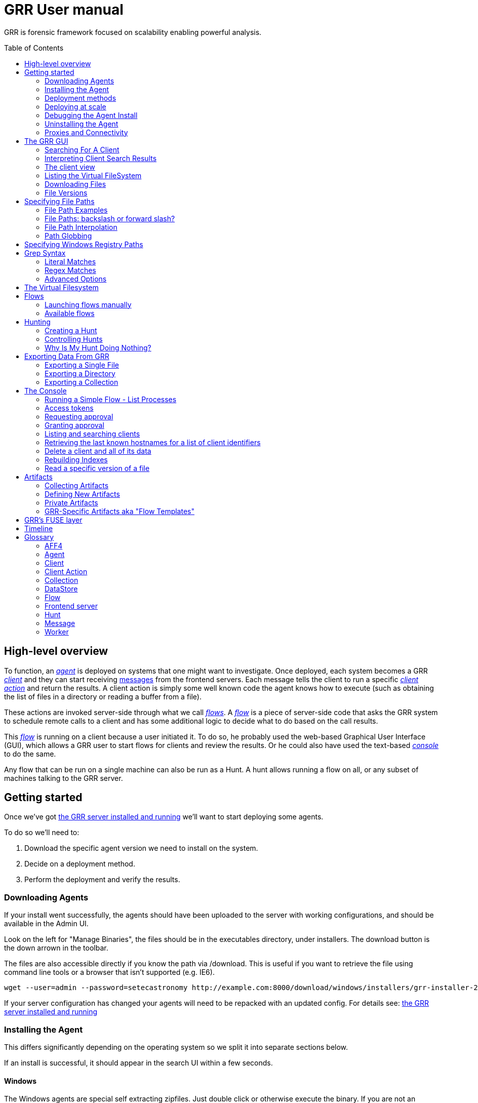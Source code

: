GRR User manual
===============
:toc:
:toc-placement: preamble
:icons:

GRR is forensic framework focused on scalability enabling powerful analysis.


High-level overview
-------------------

To function, an <<agent,_agent_>> is deployed on systems that one might want to
investigate. Once deployed, each system becomes a GRR <<client,_client_>> and
they can start receiving <<_message_,messages>> from the frontend servers. Each
message tells the client to run a specific <<client-action,_client action_>> and
return the results. A client action is simply some well known code the agent
knows how to execute (such as obtaining the list of files in a directory or
reading a buffer from a file).

These actions are invoked server-side through what we call <<flow,_flows_>>. A
<<flow,_flow_>> is a piece of server-side code that asks the GRR system to
schedule remote calls to a client and has some additional logic to decide what
to do based on the call results.

This <<flow,_flow_>> is running on a client because a user initiated it. To do
so, he probably used the web-based Graphical User Interface (GUI), which allows
a GRR user to start flows for clients and review the results. Or he could also
have used the text-based <<the-console,_console_>> to do the same.

Any flow that can be run on a single machine can also be run as a Hunt. A hunt
allows running a flow on all, or any subset of machines talking to the GRR
server.


Getting started
---------------

Once we've got link:admin.adoc[the GRR server installed and running] we'll want
to start deploying some agents.

To do so we'll need to:

1. Download the specific agent version we need to install on the system.

2. Decide on a deployment method.

3. Perform the deployment and verify the results.

Downloading Agents
~~~~~~~~~~~~~~~~~~
If your install went successfully, the agents should have been uploaded to the
server with working configurations, and should be available in the Admin UI.

Look on the left for "Manage Binaries", the files should be in the executables
directory, under installers. The download button is the down arrown in the
toolbar.

The files are also accessible directly if you know the path via /download. This
is useful if you want to retrieve the file using command line tools or a browser
that isn't supported (e.g. IE6).
-----------------------------------------------------------------
wget --user=admin --password=setecastronomy http://example.com:8000/download/windows/installers/grr-installer-2209.exe
-----------------------------------------------------------------


If your server configuration has changed your agents will need to be repacked
with an updated config. For details see:
link:admin.adoc#repacking-the-client-with-a-new-configuration[the GRR server
installed and running]

Installing the Agent
~~~~~~~~~~~~~~~~~~~~
This differs significantly depending on the operating system so we split it into
separate sections below.

If an install is successful, it should appear in the search UI within a few
seconds.

Windows
^^^^^^^
The Windows agents are special self extracting zipfiles. Just double click or
otherwise execute the binary. If you are not an administrator it will prompt
you for credentials.
It should then install silently in the background, unless you enabled the
 link:user_manual.doc#debugging-the-agent-install[verbose build]


Deployment methods
~~~~~~~~~~~~~~~~~~

There are as many deployment methods as code execution paths exist. We'll
discuss some of the most common ways and try to cover each platform.

Windows deployment
^^^^^^^^^^^^^^^^^^

The most straightforward way to deploy a GRR agent to a Windows machine is to
use link:http://technet.microsoft.com/en-us/sysinternals/bb897553.aspx[PsExec].
PsExec allows one to execute commands on a remote system if credentials for a
valid user are known.

To do so, start by downloading psexec and placing in a directory of your choice,
we'll call it AGENT_DIRECTORY here. Store the version of the agent you want to
download to the same directory.

Once you have both, you have to make sure you know the username and password of
an Administrator user in the remote system. Once all these requirements are met,
just start a cmd.exe shell and type:

-----------------------------------------------------------
cd C:\AGENT_DIRECTORY\
net use \\MACHINE\IPC$ /USER:USERNAME *
psexec \\MACHINE -c -f -s agent-version.exe
-----------------------------------------------------------

[NOTE]
==============================================================================
The NET USE command will ask for a password interactively, so it's not suited
for using in scripts. You could Switch the '*' for the PASSWORD instead if you
want to include it in a script.
==============================================================================

You'll need to replace:

- C:\AGENT_DIRECTORY\ with the full path you chose.

- MACHINE with the name of the target system.
- USERNAME with the user with administrative privileges on the target system.

This will copy the agent-version.exe executable on the target system and execute
it. The installation doesn't require user input.

The expected output is something along these lines:

---------------------------------------------------------------------
C:\> cd C:\AGENT_DIRECTORY\
C:\> net use \\127.0.0.1\IPC$ /USER:admin *
Type the password for \\127.0.0.1\IPC$:
The command completed successfully

C:\AGENT_DIRECTORY> psexec \\127.0.0.1 -c -f -s agent.exe
PsExec v1.98 - Execute processes remotely
Copyright (C) 2001-2010 Mark Russinovich
Sysinternals - www.sysinternals.com

The command completed successfully.

agent.exe exited on 127.0.0.1 with error code 0.

C:\AGENT_DIRECTORY>
---------------------------------------------------------------------

For even less footprint on installation you could host the agent on a shared
folder on the network and use this psexec command instead:

------------------------------------------------------------------
cd C:\AGENT_DIRECTORY\
net use \\MACHINE\IPC$ /USER:USERNAME *
psexec \\MACHINE -s \\SHARE\FOLDER\agent-version.exe
------------------------------------------------------------------

This requires the USERNAME on the remote MACHINE be able to log into SHARE and
access the shared folder FOLDER. You can do this either by explicitly allowing
the user USERNAME on that share or by using an Anonymous share.

The best way to verify whether the whole installation process has worked is to
xref:_searching_for_a_client[search for the client in the GUI].

Linux / MacOS X deployment
^^^^^^^^^^^^^^^^^^^^^^^^^^
On linux, the process depends on your environment, if you have a mechanism such
as puppet, then building as a Deb package and deploying that way makes the most
sense.
Alternatively you can deploy using ssh:
------------------------------------------------------------------
scp agent_version.deb host:/tmp/
ssh host sudo dpkg -i /tmp/agent_version.deb
------------------------------------------------------------------

On MacOS X, the same process applies, use puppet or equivalent if you have, or
use ssh.

Deploying at scale
~~~~~~~~~~~~~~~~~~

There shouldn't be any special considerations for deploying GRR clients at
scale. If the server can't handle the load, the clients should happily back off
and wait their turn. However, we recommend a staged rollout if possible.


Debugging the Agent Install
~~~~~~~~~~~~~~~~~~~~~~~~~~~
If the installer is failing to run, it should output a log file which will help
you debug. The location of the logfile is configurable, but by default should
be:

- Windows: %WinDir%\system32\logfiles\GRR_installer.txt
- Linux/Mac OSX: /tmp/grr_installer.txt

To make debugging easier, we also support repacking the client with verbosity
enabled. This is particularly handy on Windows. To repack with this enabled, on
the server you can do:
--------------------------------------------------------------------------------
db@host:~ sudo grr_config_updater --verbose -p ClientBuilder.console=True
repack_clients
--------------------------------------------------------------------------------

Alternatively, you can set ClientBuilder.console: False inside your server
config file to have this setting always applied.

Once you have done this, you can download the new binary from the Web UI. It
should have the same configuration, but will output detailed progress to the
console, making it much easier to debug.

Note that the binary is also a zipfile, you can open it in any capable zip
reader. Unfortunately this doesn't include the built in Windows zip file handler
but does include winzip or 7-zip. Opening the zip is useful for reading the
config or checking that the right dependencies have been included.

Repacking the Windows client in verbose mode enables console output for both the
installer and for the application itself. It does so by updating the header of
the binary at PE_HEADER_OFFSET + 0x5c from value 2 to 3. This is at 0x144 on 64
bit and 0x134 on 32 bit Windows binaries. You can do this manually with a hex
editor as well.


Interactively Debugging the Client
^^^^^^^^^^^^^^^^^^^^^^^^^^^^^^^^^^
On each platform, the agent binary should support the following options:
--verbose::
  This will set higher logging allowing you to see what is going on.
--debug::
  If set, and an unhandled error occurs in the client, the client will break
  into a pdb debugging shell.

--------------------------------------------------------------------------------
C:\Windows\system32>net stop "grr monitor"
The GRR Monitor service is stopping.
The GRR Monitor service was stopped successfully.

C:\Windows\system32>c:\windows\system32\grr\2.5.0.5\grr.exe --config grr.exe.yaml --verbose
--------------------------------------------------------------------------------

--------------------------------------------------------------------------------
test@test0:~$ sudo service grr-single-server stop
[sudo] password for test:
grr-single-server stop/waiting
test@test0:~$ sudo /usr/sbin/grrd --config=/usr/lib/grr/grr_2.9.1.1_amd64/grr.yaml --verbose
INFO:2013-10-02 14:32:07,756 logging:1611] Starting GRR Prelogging buffer.
INFO:2013-10-02 14:32:07,791 logging:1611] Loading configuration from /usr/lib/grr/grr_2.9.1.1_amd64/grr.yaml
--------------------------------------------------------------------------------

Configuration Changes to Ease Debugging
+++++++++++++++++++++++++++++++++++++++
If you are finding that it is slow to debug because the agent starts backed
off to 10 minutes and you have to wait, you should change the configuration.
In windows, set the registry key poll_max to 10, then restart the service. You
can do this with regedit or via the Windows command line:
---------------------------------------------------------------------------
C:\Windows\system32>reg add HKLM\Software\GRR /v Client.poll_max /d 10
The operation completed successfully.

C:\Windows\system32>net stop "grr monitor"
The GRR Monitor service is stopping.
The GRR Monitor service was stopped successfully.

C:\Windows\system32>net start "grr monitor"
The GRR Monitor service is starting.
The GRR Monitor service was started successfully.
---------------------------------------------------------------------------

Changing Logging For Debugging
++++++++++++++++++++++++++++++

On all platforms, by default only hard errors are logged. A hard error is
defined as anything level ERROR or above, which is generally reserved for
unrecoverable errors. But because temporary disconnections are normal, an agent
failing to talk to the server doesn't actually count as a hard error.

In the client you will likely want to set:
Logging.verbose: True

And depending on your configuration, you can play with syslog, log file and
Windows EventLog logging using parameters Logging.path, and Logging.engines.


Uninstalling the Agent
~~~~~~~~~~~~~~~~~~~~~~
On Windows the agent does not have a standard uninstaller. It is designed to
have minimal impact on the system and leave limited traces of itself such that
it can be hidden reasonably easily. Thus it was designed to install silently
without an uninstall.

Disabling the service can be done with the Uninstall flow, but this does not
clean up after itself by default.

Cleaning up the agent is a matter of deleting the service and the install
directory, then optionally removing the registry keys and install log if one
was created, as per below:
---------------------------------------------------------------------------
sc stop "grr monitor"
sc delete "grr monitor"
reg delete HKLM\Software\GRR
rmdir /Q /S c:\windows\system32\grr
del /F c:\windows\system32\grr_installer.txt
---------------------------------------------------------------------------

On OSX you can also use the Uninstall flow.

On Linux the standard system packaging (deb, pkg) is used by default. Use the
standard uninstall mechanisms for this.


Proxies and Connectivity
~~~~~~~~~~~~~~~~~~~~~~~~
If an agent can't connect to the server, there can be a number of reasons such
as:

Server Isn't Listening::
Confirm you can connect to the server and retrieve the server.pem file. E.g.
  `wget http://server:8080/server.pem`

Proxy Required For Access::
If the environment doesn't allow direct connections GRR may need to use a
proxy. GRR currently doesn't support Proxy Autoconfig or Proxy Authentication.
GRR will attempt to guess your proxy configuration, or you can explicitly set
proxies in the config file, e.g.
  `Client.proxy_servers: ["http://cache.example.com:3128/"]`
On Windows systems GRR will try a direct connection, and then search for
configured proxies in all users profiles on the system trying to get a working
connection.
On Linux GRR should obey system proxy settings, and it will also obey
environment variables. e.g.
  `export http_proxy=http://cache.example.com:3128`

Outbound Firewall Blocking Connections::
GRR doesn't do anything to bypass egress firewalling by default. However, if you
have a restrictive policy you could add this as an installer plugin.

If you look at the running config, the first time the client successfully
connects to the server a variable `Client.server_serial_number` will be written
to the config. If that exists, the client successfully made a connection.


The GRR GUI
-----------

Searching For A Client
~~~~~~~~~~~~~~~~~~~~~~
In order to start interfacing with a client, we first need to search for it in
the GUI. The GRR search bar is located at the top of the GUI and allows you to
search clients based on:

- *Hostname:* "host: myhost-name"
- *Fully Qualified Domain Name (FQDN):* "fqdn: myhost-name.organization.com"
- *MAC address:* "mac: ee:ff:aa:bb:cc:dd".  Colons and case are not important, e.g. "mac: EEFFAABBCCDD" is equivalent.
- *IP address:* "ip: 10.10.10.10".  Note that IP address is only collected during interrogate, which by default is run once per week. So searching by IP is useful for machines with static IPs, but searching for DHCP addresses that switch around between hosts is unlikely to give you useful results.
- *User:* "user: john"
- *Label:* "label: testmachines". Finds hosts with a particular GRR label.

If a search attribute isn't specified, we search all attributes so a search for "something" could match a hostname, part of a FQDN, or a user.  Regex is also supported, for example:

- "." will show you all clients
- "test1[2-5].*\.example.com$"
- "(test1|test2|sqlserver|win2k3-ops).*"

Interpreting Client Search Results
~~~~~~~~~~~~~~~~~~~~~~~~~~~~~~~~~~
Searching returns a list of clients with the following information about each one:

- *Online*: An icon indicating whether the host is online or not. Green means
  online; yellow, offline for some time; red, offline for a long time.

- *Subject*: The client IDentifier. This is how GRR refers internally to the
  system.

- *Host*: The name of the host as the operating system sees it.

- *Version*: The operating system version.

- *MAC*: A list of MAC addresses of the system.

- *Usernames*: A list of user accounts the operating system knows about (usually
  users local to the system or that have logged in).

- *First Seen*: The time when the client first talked to the server.

- *OS install time*: The timestamp for the operating system install.

- *Labels*: Any labels applied to this client.

- *Last Checkin*: The last time the client communicated with the server.

Once you've found the client you were looking for, click on it and both the left
panel and main panel will change to reflect you're now working with a client.


The client view
~~~~~~~~~~~~~~~

When interfacing with a client the left pane contains additional options. By
default, the Host information view will be active. It shows most of the
information that was available in the search results in an attribute-value. This
is because all of the information relative to the client is stored as an
attribute of it.


.Client view
image::images/grr-gui-client-mainview.png[width=850,height=434,align="center"]


GRR supports versioning of attributes. This means we store historical data of
each of attribute. Effectively, each attribute value stores both the value and
the time when this value was seen. When different values have been gathered over
time for a specific attribute, a _+_ sign will appear before it in the GUI.
Click on it and it will display a table with all the known values over time.

Additionally, in the listing view, the Age column has a clickable icon that
will show you the different versions of the file that have been collected.


.Versioned MAC address
image::images/grr-gui-client-versionedmac.png[width=850,height=466,align="center"]


Listing the Virtual FileSystem
~~~~~~~~~~~~~~~~~~~~~~~~~~~~~~

One of the basic requirements any forensic analyst needs from its tools is to be
able to browse the target system's filesystems. GRR allows you to do so but you
won't find the remote filesystems prepopulated once you add a new client.

First, let's click the 'Browse Virtual Filesystem' option on the left panel to
access this client's VFS.


As you can see, the main pane contains now 3 different subpanels:

- 'Tree view'. Located on the left side, the tree view presents a classical tree
  view of the client's virtual filesystem.

- 'Table view'. The table view shows the contents of whichever node is selected
  on the tree view as a table, showing several (but not all) the attributes of
  objects contained within the selected node.

- 'Details view'. The bottom panel shows details about the node selected on the
  table view. It's a tab based panel that allows to check the node in depth. One
  can see all its attributes, download its contents or see them in the browser
  either on a text based or hex-based view.


.GRR VFS Pane
image::images/grr-gui-vfs-panels.png[width=850,height=476,align="center"]


In order to check contents of the remote filesystem you first need to request a
directory listing. And before that you need to know which drive or volume you
want to list. You can find these under the `fs` (FileSystem) node of the tree
view.

Inside you will find two directories:

1. `os` contains the volumes seen by the Operating System.

2. `tsk` contains volumes seen by sleuthkit when analyzing the partition table
on the remote system.


.GRR VFS fs node
image::images/grr-gui-vfs-fs.png[width=850,height=200,align="center"]


If you try to expand (just click) any of these volumes on a fresh system you
will see they are empty. To list its contents you just need to click on the
refresh button of the table view. This will ask the agent to obtain the
directory and send it back to the server.

Wait just a few seconds and the table view will refresh itself and show the
contents.  Take into account the refresh button only requests a listing of the
current directory in a non-recursive manner.


.GRR VFS Directory listing done
image::images/grr-gui-vfs-table-refresh.png[width=850,height=474,align="center"]


[NOTE]
===============================================================================
What just happened is that the GUI scheduled a Flow to list the directory.  The
agent received it and sent back messages with a list of entries. The frontend
servers picked up the responses and populated the datastore with an object for
each of them. These objects are AFF4 objects and holdsthe filesystem specific
attributes that we store (size on disk, dates, permissions) as attributes of
this object. These AFF4 objects form a hierarchical (tree-like) structure. We
map the filesystem hierarchy to the AFF4 hierarchy and the GUI simply shows you
this list of objects in a custom view, which is the table you're seeing for the
VFS.
===============================================================================

The table view of the VFS shows a few columns by default:

- 'icon'. Shows whether this entry is a file or a directory.

- 'Name'. Contains the name of the file/directory entry.
- 'type'. The GRR object type assigned to this entry.

- 'size'. The object contents size in GRR. 0 in general because you've
  downloaded no content so far.
- 'stat.st_size'. The file/directory contents size on the remote filesystem.

- 'stat.st_mtime'. The file/directory last written time in UTC on the remote
  filesystem.
- 'stat.st_ctime'. The file/directory creation time in UTC on the remote
  filesystem..
- 'age'. The time at which all of this information was stored.

Now try clicking on any entry in the table view and the details view will
populate with data from this file.

The details view has four tabs you can use. The default one is `Stats` and it
shows all the attributes for the selected node. It should look familiar to you
as it's pretty much as the `Host Information` page you see where you can find
information about the client object.

The rest are discussed in the next section.

Downloading Files
~~~~~~~~~~~~~~~~~

The easiest way to download a file is through the GUI. To do so, you first have
to list the directory it's in and browse there with the GUI.

Select the file on the table panel and click the 'Download' tab on the details
view. By clicking on 'Get new version' you will issue a Flow to download the
given file. The client will transfer the given file by creating messages with
the file contents and it will be stored in the GRR datastore.


.Download tab
image::images/grr-gui-vfs-download.png[width=750,height=212,align="center"]


Once the file is downloaded, a new button will appear in this view above the
'Get new version' button called 'Download'. As you guessed, this allows you to
download the file from the GRR datastore to your computer.


.Downloaded file
image::images/grr-gui-vfs-downloaded.png[width=755,height=235,align="center"]

File Versions
~~~~~~~~~~~~~
One interesting property of GRR that may not be immediately obvious, is that
every object is versioned with it's age, and for the most part, we keep old
versions instead of overwriting them. This means that if you Schedule listing of
a directory once a day, you will end up with a historical daily record of that
directory. You can click on the icon in the Age column to show a list of all
the versions of a file we have collected.

In some cases, different versions of the object may have different types
depending on how it was retrieved. A common case of this is for files. If you
list a directory, the file entry will be a Stat, but if you download the same
file, you will get a HashImage.

This can lead to confusion. If you download a file, then list the directory,
the downloadable HashImage may seem to disappeared due to the default view only
showing latest version of the file. You will need to click the Age icon to
access the previous version.


[CAUTION]
================================================================================
For safety reasons, GRR appends ".noexec" to the name of every file you request
to download to your computer.
================================================================================

Specifying File Paths
---------------------
Providing file names to flows is a core part of GRR, and many flows have been
consolidated into the File Finder flow, which uses a glob+interpolation syntax.

File Path Examples
~~~~~~~~~~~~~~~~~~
All executables or dlls in each user's download directory:
---------------------------------------
%%users.homedir%%\Downloads\*.{exe,dll}
---------------------------------------
All .evtx files found up to three directories under C:\Windows\System32\winevt:
----------------------------------------------
%%environ_systemroot%%\System32\winevt\**.evtx
----------------------------------------------
"findme.txt" files in user homedirs, up to 10 directories deep:
---------------------------------
%%users.homedir%%/**10/findme.txt
---------------------------------

File Paths: backslash or forward slash?
~~~~~~~~~~~~~~~~~~~~~~~~~~~~~~~~~~~~~~~

Either forward "/home/me" or backslash "C:\Users\me" path specifications are
allowed for any target OS.  They will be converted to a common format
internally.  We recommend using whatever is normal for the target OS: (backslash
for Windows, fwdslash for OS X and Linux).

File Path Interpolation
~~~~~~~~~~~~~~~~~~~~~~~

GRR supports path interpolation from values in the artifact Knowledge Base.
Interpolated values are enclosed with %%, and may expand to multiple elements.
e.g.
----
%%users.homedir%%
----

Might expand to the following paths on Windows:
----
C:\Users\alice, C:\Users\bob, C:\Users\eve
----

and on OS X:
----
/Users/alice, /Users/bob, /Users/eve
----

and on Linux:
----
/home/alice, /usr/local/home/bob, /home/local/eve
----

A full list of possible interpolation values can be found by typing %% in the
gui.  The canonical reference is the link:https://github.com/google/grr/blob/master/proto/knowledge_base.proto[proto/knowledge_base.proto] file, which also contains docstrings for each type.

Path Globbing
~~~~~~~~~~~~~

Curly braces work similarly to bash, e.g:
-------------------
{one,two}.{txt,doc}
-------------------

Will match: one.txt, two.txt, one.doc, two.doc

Recursive searching of a directory is performed with **.  The default search
depth is 3 directories.  So:
------------
/root/**.doc
------------

Will match:
-----------------------
/root/blah.doc
/root/1/something.doc
/root/1/2/other.doc
/root/1/2/3/another.doc
-----------------------

More depth can be specified by adding a number to the **, e.g. this performs
the same search 10 levels deep:
--------------
/root/**10.doc
--------------

Specifying Windows Registry Paths
---------------------------------

When specifying registry paths, GRR uses the following hive names (these can also be found by looking at the registry folder under "Browse Virtual Filesystem"):

  HKEY_CLASSES_ROOT
  HKEY_CURRENT_CONFIG
  HKEY_CURRENT_USER
  HKEY_DYN_DATA
  HKEY_LOCAL_MACHINE
  HKEY_PERFORMANCE_DATA
  HKEY_USERS

The Registry Finder flow uses the same link:#path-globbing[path globbing] and link:#file-path-interpolation[interpolation system] as described above.  Examples:

  HKEY_USERS\%%users.sid%%\Software\Microsoft\Windows\CurrentVersion\Run\*
  HKEY_LOCAL_MACHINE\Software\Microsoft\Windows\CurrentVersion\RunOnce\*

RegistryFinder will retrieve the values of any keys specified and report them in the registry data field.  Default values will be retrieved and reported in registry data of the parent key.  E.g. for this registry structure:

----
HKEY_LOCAL_MACHINE\Software\test:
(Default) = "defaultdata"
subkey = "subkeydata"
----

Collecting this:

----
HKEY_LOCAL_MACHINE\Software\test\*
----

Will give results like:

----
Path:	/HKEY_LOCAL_MACHINE/SOFTWARE/test
Registry data:	defaultdata

Path:	/HKEY_LOCAL_MACHINE/SOFTWARE/test/subkey
Registry data:	subkeydata
----

Grep Syntax
-----------
A number of GRR flows (such as File Finder and Memory Collector) accept Grep
specifications, which are a powerful way to search file and memory contents.
There are two types of grep syntax: literal and regex.

Literal Matches
~~~~~~~~~~~~~~~
Use this when you have a simple string to match, or want to match a byte string.
Here's a simple string example (note no quotes required):
-----------
allyourbase
-----------
And a byte string example:
------------------------------------------
MZ\x90\x00\x03\x00\x00\x00\x04\x00\x00\x00
------------------------------------------

To minimise the potential for errors we recommend using python to create byte
strings for you where possible, e.g.  the above byte string was created in
ipython like this:
----------------------------------------------------
In [1]: content = open("test.exe","rb").read(12)

In [2]: content
Out[2]: 'MZ\x90\x00\x03\x00\x00\x00\x04\x00\x00\x00'
----------------------------------------------------

Regex Matches
~~~~~~~~~~~~~
Use this when you need more complex matching. The format is a regular python
regex (see http://docs.python.org/2/library/re.html) with the following switches
applied automatically:
----------------------------------------
re.IGNORECASE | re.DOTALL | re.MULTILINE
----------------------------------------
An example regex is below. The entire match is reported, () groups are not
broken out separately.  Also note that 10 bytes before and after will be added
to any matches by default - use the Advanced menu to change this behavior:
-----------------------------------------------------
Accepted [^ ]+ for [^ ]+ from [0-9.]+ port [0-9]+ ssh
-----------------------------------------------------

Advanced Options
~~~~~~~~~~~~~~~~
The default options under the 'Advanced' menu should be fine for most
situations, but this is where you can specify byte offsets and lengths, and how
much context to retrieve around matches.

The Virtual Filesystem
----------------------
_TODO_


Flows
-----

When designing GRR, one of the main goals was achieving great scalability.  One
of the main resource hogs with the client-server model is that while a client is
active all resources that might have been needed on the server side to
communicate with it and do processing are held (think temporary buffers,
sockets, file descriptors...). Even when the client itself is doing operations
that take time such as heavy computations or waiting on I/O, resources are held
on the server.

When trying to deal with thousands of clients at the same time, this would
translates into the server hoarding many unneeded resources.

To solve the resource hogging problem, Flows were created. Flows are the
server-side code entities that call client actions. These calls are done
asynchronously. That is, they are requested and their results become available
later on. Flows are like a state machine, where transition between states
happens when the results of client actions return to the server. So here's what
happens when the GRR server launches a typical Flow.

1. The GRR server executes the initial Flow state.

2. This state asks for one or more client actions to be performed on the client.

3. The server clears all the resources this Flow has requested and waits for
responses from the client to come back.

4. When responses are received, the server fetches all the needed resources
again and runs the Flow state where it expects these responses. If more client
actions are requested by this state it goes back to step 2. Otherwise...

5. The results of this Flow are stored and the flow state is updated.

Flows have a second very interesting property. For flows that make use of some
of the most primitive client actions, because all of the logic is encapsulated
on the server side and the client doesn't have any state at all, they naturally
survive reboots while processing is taking place.

Now, whether you've been following the <<_getting-started,'Getting started'>>
chapter or not, as long as you have a client communicating with the server you
can already check some flows in the GUI. While having selected a client in the
GUI, click on the 'Manage launched flows' link on the left panel.  This will
bring you to a view that shows all the Flows that have been requested on this
client.


.Launched flows view
image::images/grr-gui-flows-main.png[width=850,height=252,align="center"]


The flows view resembles very much the VFS view. Indeed, the GUI reuses
table-detail panels on many of the views. The table view shows the current state
of the flow, what's the flow identifier ('Path'), the name of the Flow launched,
the date when it was launched, when it was last active and who created it.

As you can see, 4 Flows have been launched in the shown example:

1. 'CAEnroler'. This is the first flow ever to launch for any client. It is the
enroling Flow which gets the client set up server side.

2. 'Interrogate'. After enroling, a client sends some information about the
machine it's running in such as the hostname, MAC address or users available
on the system. This is the flow that fetches this information and if you
remember the 'Host Information' option, most information is contained there.

3. 'ListDirectory'. A Flow that lists the contents of a directory. This is what
happened when the refresh button was pressed on the GUI.

4. 'GetFile'. A flow to download a specific file on a client. This is the flow
that got launched when we asked to download a file through the GUI.


[IMPORTANT]
===============================================================================
The list of flows doesn't auto-refresh at the moment. To see it updated you will
have to manually refresh it by clicking on the 'Manage launched flows' option
again.

Clicking on an individual flow to see its details, however, DOES get fresh
information from the datastore.
===============================================================================


Let's see the 'ListDirectory' flow in detail. You can click on any flow to get
detailed information.


.ListDirectory flow details
image::images/grr-gui-flows-listdirectory.png[width=842,height=519,align="center"]


There's a lot of information here. Again, all these values are attributes. The
most interesting bits are the flow 'state', which tells us whether it finished
correctly (oddly named *TERMINATED*) or not (*ERROR*), or if it's still running
(*RUNNING*). The 'args', which are the specific arguments that were passed to
it. Finally, the 'LOG' attribute holds a list of messages the Flow generated.


Launching flows manually
~~~~~~~~~~~~~~~~~~~~~~~~

We've seen how Flows were created through the UI. Now, we are gonna issue our
own 'ListDirectory' flow, giving it parameters and then you can check the
<<_available-flows,available flows>> list to decide what else you might want to
run on your client.

To start a new Flow simply click on the 'Start new flows' option on the left
panel. The main panell will populate with the holy trinity of panels. The tree
view shows all the Flows organized by category.

Expand the 'FileSystem' category and select the 'ListDirectory' flow. The flow
view will populate with a form with all the user-configurable parameters for
every flow. What's more, because each parameter has a well-defined type, GRR
shows you nice widgets to select a value for each of them.

The ListDirectory flow accepts three parameters (the client ID is implicit in
the GUI):

1. 'path'. This is the textual path that you want listed.

2. 'pathtype'. Which VFS handler you want to use for the path. Available options
are:
  - *OS*. Uses the OS "open" facility. These are the most straightforward for a
    first user. Examples of 'os' paths are +C:/Windows+ on Windows or
    +/etc/init.d/+ on Linux/OSX.

  - *TSK*. Use Sleuthkit. Because Sleuthkit is invoked a path to the device is
    needed along the actual directory path. Examples of 'tsk' paths are
    +\\?\Volume\{19b4a721-6e90-12d3-fa01-806e6f6e6963\}\Windows+ for Windows or
    +/dev/sda1/init.d/+ on Linux. The specific path will vary from client to
    client.

  - *REGISTRY*. Windows-related. You can open the live Windows registry as if it
    was a virtual filesystem.a So you can specify a 'path' such as
    +HKEY_LOCAL_MACHINE/Select/Current+.

  - *MEMORY*. Access the client memory.

3. 'Priority'. Three thresholds are given to flows. The higher priority flows
take precedence executing over lower priority ones. By default all flows are
scheduled as Medium priority. In general, you shouldn't change this parameter.

Once you've filled in each required field, click on 'Launch' and if all
parameters validated, the Flow will run. Now you can go to the 'Manage launched
flows' view to find it running or track it.

[IMPORTANT]
===============================================================================
Not all flows might be available on every platform. When trying to run a flow
that's not available in the given platform an error will show up.
===============================================================================


Available flows
~~~~~~~~~~~~~~~

The easiest ways to see the current flows is to check in the AdminUI under
StartFlow. These have useful documentation.

Note that by default only BASIC flows are shown in the Admin UI. By clicking
the settings (gear icon) in the top right, you can enable ADVANCED flows. With
this set you will see many of the underlying flows which sometimes be useful,
but require a deeper understanding of GRR.


Hunting
-------
Hunting is one of the key features of GRR. Anything you can do on a single
client, should be able to be done on thousands of clients just as easily.

A hunt specifies a Flow, the Flow parameters, and a set of rules for which
machines to run the Flow on.

Creating a Hunt
~~~~~~~~~~~~~~~
You can create a new Hunt in the Hunt Manager section of the UI. To create a
Hunt:

. Click the + button
. Fill out the details of the flow you want to run
. Set any output plugins, such as receiving an email for each result.
. Set link:#hunt-parameters[Hunt Parameters]
. Set link:#hunt-rules[Hunt Rules]. Most commonly this is used to select a specific platform target, e.g. Windows.
. Click Run

Unless approvals are required, the hunt should begin running immediately.

Hunt Parameters
^^^^^^^^^^^^^^^

. Description - Description of the hunt
. Client Limit - The maximum number of clients to run on (note this number
  is considered a soft limit for technical reasons, we may slightly overshoot)
. Expiry Time - Stop queuing flows for new clients that appear after this
  amount of time.
. Client rate - Number of clients to schedule the hunt on per minute. The default
  of 20 we have found to be safe, avoiding overloading the server for intensive
  hunts with lots of message passing (e.g. multiple flows, lots of results).  A
  value of 0 disables rate limiting and clients will be scheduled as fast as
  possible.  Use this with care: light hunts you need to run quickly.

Hunt Rules
^^^^^^^^^^

Hunt rules are most commonly used to target a particular platform simply by selecting the appropriate platform from the dropdown list.  Note that these rules are a logical AND, so specifying more than one OS condition is incorrect, since no machine will match the criteria for Windows AND Linux.  If you have a hunt that you want to target to some, but not all, OSes you currently need to create a hunt for each (or perhaps create an artifact with the appropriate OS criteria).

Hunt rules can also be more complex, e.g. a regex match to ensure to check the that the Version attribute at / matches 2.5.2.*

Regex rules are particularly useful when labels are built into deployed clients via the Client.labels config option, so that you can have different deployments that share a server but can be targeted separately in a hunt.  To hunt clients with a particular label use a Regular Expression rule for the Label attribute at path "/" with a regex matching the client label text.

Controlling Hunts
~~~~~~~~~~~~~~~~~

Create a new hunt
^^^^^^^^^^^^^^^^^
image::images/icons/new.png[align="left"]

Use this button to create a new hunt.

Start a hunt
^^^^^^^^^^^^
image::images/icons/play_button.png[align="left"]

Use this button to start a newly created hunt. New hunts are created in the PAUSED state, so you'll need to do this to run them.  Hunts that reach their client limit will also be set to PAUSED, use this button to restart them after you have removed the client limit (see modify below).

Stop a hunt
^^^^^^^^^^^^
image::images/icons/stop_button.png[align="left"]

Stopping a hunt will prevent new clients from being scheduled.  If you restart a hunt after stopping it, the hunt will be scheduled on *all* clients again, including those on which it has already run.  There isn't a reliable way to recover from the interrupted processing, so we restart the hunt on all clients as if it were new.  This button replaces the old pause button, and more accurately reflects the action being taken.

Modify a hunt
^^^^^^^^^^^^^
image::images/icons/modify.png[align="left"]

The modify button allows you to change the hunt client limit and the hunt expiry time.  Typically you use this to remove a client limit (set it to 0) to let the hunt run on all machines.  Modifying an existing hunt doesn't require re-approval.  Hunts can only be modified in the STOPPED or PAUSED states.

Delete a hunt
^^^^^^^^^^^^^
image::images/icons/editdelete.png[align="left"]
Use this to remove an unwanted hunt.  For accountability reasons hunts can only be deleted if they haven't run on clients.

Show automated hunts
^^^^^^^^^^^^^^^^^^^^
image::images/icons/robot.png[align="left"]
Use this button to display all hunts, including those created by cronjobs.  These are hidden by default to reduce UI clutter.

Why Is My Hunt Doing Nothing?
~~~~~~~~~~~~~~~~~~~~~~~~~~~~~
- There are caches involved in the frontend server, you may need to wait a
couple of minutes before the first client picks up the flow.
- Clients only check if there is hunt work to do when doing a foreman check. 
The frequency of these checks are specified in the `Client.foreman_check_frequency`
parameter. This should default to every 10 minutes as of version 0.2-9. 
- Even when a client issues a foreman check, the flows may not immediately start. 
Instead, the process is asynchronous, so the check tells the server to check its
hunt rules to see if there are things for the client to do. If there are, it
schedules them, but the client may not do its regular poll and pick up that flow
until `Client.poll_max period` (10 minutes by default).
- When you run a hunt you can specify a "Client Rate" as specified 
above. If this is set low (but not 0), you can expect a slow hunt. 
- When running a hunt under high server load, clients seem appear complete in 
batches. This results in the completion graph appearing "stepped". The clients are
finishing normally, but their results are being processed and logged in batches by
the Hunt. When the system is under load, this hunt processing takes some time to 
complete resulting in the 'steps'. 

Exporting Data From GRR
-----------------------
Extracting bulk data from the GRR datastore using the UI is slow and cumbersome.
It is possible to use the console to extract any data you wish, but we also
provide a tool called file_exporter, and a FUSE layer.

Exporting a Single File
~~~~~~~~~~~~~~~~~~~~~~~

--------------------------------------------------------------------------
db@grrhost: ~$ grr_file_exporter --file=aff4:/C.123456890ABCDEF/fs/os/boot.ini --output=/tmp
Using configuration <ConfigFileParser filename="/etc/grr/grr-server.conf">
Downloading: aff4:/C.123456890abcdef/fs/os/boot.ini to: /tmp/C.123456890abcdef/fs/os/boot.ini

db@grrhost: ~$
--------------------------------------------------------------------------

Exporting a Directory
~~~~~~~~~~~~~~~~~~~~~
Directories can be exported recursively
--------------------------------------------------------------------------
db@grrhost: ~$ grr_file_exporter --directory=aff4:/C.123456890ABCDEF/fs/os/ --output=/tmp --overwrite --depth=4
Downloading: aff4:/C.123456890abcdef/fs/os/boot.ini to: /tmp/C.123456890abcdef/fs/os/boot.ini
Downloading: aff4:/C.123456890abcdef/fs/os/tmp1 to: /tmp/C.123456890abcdef/fs/os/tmp1

db@grrhost: ~$
--------------------------------------------------------------------------


Exporting a Collection
~~~~~~~~~~~~~~~~~~~~~~
An RDFValueCollection is a collection of objects, often URNs or StatEntry
objects which reference files that have been downloaded. These are often created
as the output of hunts and it is common to want to download all these files to
disk so you can work with them easily.

You need to pass in a URN, and by default we will download files from the
collection to the directory you specify under the full aff4 path.

For collections we support downloading multithreaded, which speeds things up
significantly.
In addition, for collections, by default dump a yaml file of the client data to
the root of the client directory, e.g. C.123456890abcdef/client_info.yaml.
This is useful for identifying which machine the files came from when working on
the filesystem.

--------------------------------------------------------------------------
db@grrhost: ~$ grr_file_exporter --collection=aff4:/hunts/W:123456/Results --output=/tmp
--------------------------------------------------------------------------


The Console
-----------

The GRR console `grr_console` gives you an interactive ipython shell with all
the right imports to do pretty much whatever you want.

Running a Simple Flow - List Processes
~~~~~~~~~~~~~~~~~~~~~~~~~~~~~~~~~~~~~~

Run the ListProcesses flow and look at the output.

[NOTE]
=====================================================
"C.93ce669b1b0c76b6" is the client you want to run the flow on (get it from the gui).
=====================================================

[source, shell]
--------------------------------------------------------------------------
grr_console

In [31]: flow.GRRFlow.ListProcesses?
Type:       MetaclassRegistry
String Form:<class 'grr.lib.flows.general.processes.ListProcesses'>
File:       /usr/lib/python27/dist-packages/grr/lib/flows/general/processes.py
Docstring:
List running processes on a system.

Call Spec:
  flow.GRRFlow.StartFlow(client_id=client_id, flow_name="ListProcesses")

Args: None

In [32]: flow.GRRFlow.StartFlow(client_id='C.93ce669b1b0c76b6', flow_name="ListProcesses")
I0814 17:24:38.813689 24346 flow.py:810] Scheduling aff4:/C.93ce669b1b0c76b6/flows/W:52EBD0A7(ListProcesses) on aff4:/C.93ce669b1b0c76b6: {}
Out[32]: <aff4:/C.93ce669b1b0c76b6/flows/W:52EBD0A7 age=1970-01-01 00:00:00>

### Alternatively you could use StartFlowAndWait to do the same thing but block while the flow is running like this:
# flow_utils.StartFlowAndWait('C.93ce669b1b0c76b6', "ListProcesses")

In [33]: processes_fd = aff4.FACTORY.Open("aff4:/C.93ce669b1b0c76b6/processes", mode="r")

In [34]: plist = processes.Get(processes.Schema.PROCESSES)

In [35]: print plist[0].exe
/sbin/init

In [36]: print plist[0]
message Process {
 RSS_size : 2805760
 VMS_size : 21372928
 cmdline : [
   u'/sbin/init'
  ]
 ctime : 1376328450160000
 effective_gid : 0
 effective_uid : 0
 exe : u'/sbin/init'
 memory_percent : 0.0110976351425
 name : u'init'
 nice : 0
 num_threads : 1
 pid : 1
 real_gid : 0
 real_uid : 0
 saved_gid : 0
 saved_uid : 0
 status : u'sleeping'
 system_cpu_time : 6.65999984741
 user_cpu_time : 2.36999988556
 username : u'root'
}
--------------------------------------------------------------------------

Access tokens
~~~~~~~~~~~~~
If you have configured GRR to only allow access when granted, you'll need an access token for any action on a client.

To create an access (or ACL) token:
--------------------------------------------------------------------------
token = access_control.ACLToken(username="Me", reason="Why")
--------------------------------------------------------------------------

Note the reason must be the same as in the initial approval request, otherwise the access token is not granted.

The access token then must be passed to e.g. client related console actions, like opening a file/directory:
------------------------------------------------------------------------------------------------------------------
file_object = aff4.FACTORY.Open("aff4:/" + client_id + "/fs/tsk/c:/MyFile.txt", token=token)
------------------------------------------------------------------------------------------------------------------

It is also possible to have the console automatically generate the access token on start up. For this the client needs to be specified when starting the console script, e.g.:
----------------------------------------
grr_console --client=C.0000000000000000
----------------------------------------

If a valid access token is available the following variables will be set:
  * client
  * token

To check the token:
----------------------------------------
print token.reason
----------------------------------------
----------------------------------------
Why
----------------------------------------

Or to check the client:
----------------------------------------
print client.client_id
----------------------------------------
----------------------------------------
aff4:/C.0000000000000000
----------------------------------------

Requesting approval
~~~~~~~~~~~~~~~~~~~
To request an approval via the console run:
----------------------------------------
ApprovalRequest(client_id, reason, approvers, token=None)
----------------------------------------

Granting approval
~~~~~~~~~~~~~~~~~
To grant approval via the console run:
----------------------------------------
ApprovalGrant(token=None)
----------------------------------------

Listing and searching clients
~~~~~~~~~~~~~~~~~~~~~~~~~~~~~
To list (or search) all clients:
----------------------------------------
search_query = ".*"
list_of_clients = SearchClients(search_query)
----------------------------------------

To list (or search) a specific client:
----------------------------------------
search_query = "host:test"
list_of_clients = SearchClients(search_query)
----------------------------------------

You can also use the client identifier e.g. "C.000000000000000"

The SearchClients function will return a list of tuples containing:

 - a VFSGRRClient object;
 - the last known hostname of the client;
 - the last known IP address of the client;
 - the last check-in date and time.

Retrieving the last known hostnames for a list of client identifiers
~~~~~~~~~~~~~~~~~~~~~~~~~~~~~~~~~~~~~~~~~~~~~~~~~~~~~~~~~~~~~~~~~~~~
--------------------------------------------------------------------------------
# A text file containing one client identifier per line.
filename = "clients.txt"
file_object = open(filename, mode="rb")
for client_id in file_object.readlines():
    client_id = client_id.strip()
    client_objects = SearchClients(client_id)
    for _, hostname, _, _ in client_objects:
        print "{0:s}\t{1:s}".format(client_id, hostname)
--------------------------------------------------------------------------------

Delete a client and all of its data
~~~~~~~~~~~~~~~~~~~~~~~~~~~~~~~~~~~
----------------------------------------
aff4.FACTORY.Delete(rdfvalue.ClientURN(client_id))
----------------------------------------

Rebuilding Indexes
~~~~~~~~~~~~~~~~~~
----------------------------------------
maintenance_utils.RebuildLabelIndexes(token=None)
maintenance_utils.RebuildClientIndexes(token=None)
----------------------------------------

Read a specific version of a file
~~~~~~~~~~~~~~~~~~~~~~~~~~~~~~~~~
----------------------------------------------------------------------------------------
fd = aff4.FACTORY.Open(path, token=token, age=aff4.ALL_TIMES)
# list all the versions of the file
[(x.value, x.age.value, str(x.age)) for x in fd.GetValuesForAttribute(fd.Schema.TYPE)]
fd2 = aff4.FACTORY.Open(path, token=token, age=1335957983819287)
----------------------------------------------------------------------------------------

Artifacts
---------

During a security investigation responders need to quickly retrieve common
pieces of information that include items such as logs, configured services, cron
jobs, patch state, user accounts, and much more.  These pieces of information
are known as forensic artifacts, and their location and format vary drastically
across systems.

We have built a framework to describe forensic artifacts that allows them to be collected and customised quickly using GRR.  This collection was initially contained inside the GRR repository, but we have now moved it out to link:https://github.com/ForensicArtifacts/artifacts[a separate repository] to make access simple for other tools.

The goals of the GRR artifacts implementation are:

  - Describe artifacts with enough precision that they can be collected
    automatically without user input.
  - Cover modern versions of Mac, Windows, and Linux and common software
    products of interest for forensics.
  - Provide a standard variable interpolation scheme that allows artifacts to
    simply specify concepts like "all user home directories", %TEMP%,
    %SYSTEMROOT% etc.
  - Allow grouping across operating systems and products e.g. "Chrome
    Webhistory" artifact knows where the web history is for Chrome on
    Mac/Win/Linux.
  - Allow grouping of artifacts into high level concepts like "Persistence
    Mechanisms", and investigation specific meta-artifacts.
  - To create simple, shareable, non-grr-specific human-readable definitions
    that allow people unfamiliar with the system to create new artifacts. i.e.
    not XML or a domain specific language.
  - The ability to write new artifacts, upload them to GRR and be able to
    collect them immediately.

GRR artifacts are defined in YAML, with a style guide
link:https://github.com/ForensicArtifacts/artifacts/blob/master/docs/style_guide.adoc[available here].  We use a standard set of machine information collected from the host for variable interpolation.  This collection
of data is called the Knowledge Base (see link:https://github.com/google/grr/blob/master/proto/knowledge_base.proto[proto/knowledge_base.proto])
and is referenced with a %%variable%% syntax.

The artifact defines where the data lives.  Once it is retrieved by GRR a
link:https://github.com/google/grr/tree/master/parsers[parser] can optionally
be applied to turn the collected information into a more useful format, such as
parsing a browser history file to produce URLs.

Collecting Artifacts
~~~~~~~~~~~~~~~~~~~~

Artifacts can be collected using the artifact collector flow.  Multiple
artifacts can be collected at once.  Using artifacts in hunts is particularly
powerful as an artifact like JavaCacheFiles can be scheduled in a single hunt
across all three operating systems, and the artifact itself determines the
correct paths to be downloaded for each OS.

Defining New Artifacts
~~~~~~~~~~~~~~~~~~~~~~

New artifacts should be added to the link:https://github.com/ForensicArtifacts/artifacts/tree/master/definitions[forensic artifacts repository].  The changes can be imported into grr by running *make* in the *grr/artifacts* directory.  This will delete the existing artifacts, checkout the latest version of the artifact repository, and add all of the yaml definitions into GRR's directory.  Running *python setup.py build* will have the same effect.  The new artifacts will be available once the server is restarted.

Artifacts can also be uploaded via the Artifact Manager gui and used immediately without the need for a restart.  When developing a new artifact you can use the *grr/artifacts/local* directory as a temporary home for testing (see next section).

Private Artifacts
~~~~~~~~~~~~~~~~~

Artifacts that are specific to your environment or need to remain private can be added to the *grr/artifacts/local* directory.  This directory will remain untouched when you update the main artifacts repository.  You can also use this directory to test new artifacts before they are added to the main public repository.

GRR-Specific Artifacts aka "Flow Templates"
~~~~~~~~~~~~~~~~~~~~~~~~~~~~~~~~~~~~~~~~~~~

We currently support using the artifact format to call GRR-specific functionality, such as invoking a GRR client action, listing processes or running a rekall plugin.  These "artifacts" are grr-specific so they remain in the GRR repository under *artifacts/flow_templates*, which is a temporary working name.  We intend to rework this functionality into a more general, powerful, and configurable way to call GRR from YAML.

GRR's FUSE layer
----------------

GRR's FUSE layer allows you to mount remote filesystems at directories in your
machine. Run it by running `grr_fuse`. For configuration options, see
grr/tools/fuse_mount.py

By default `grr_fuse` will mount the root AFF4 directory, so you'll be able to
cd into any client from there. It's also possible to mount at arbitrary URNs
using the --aff4_path flag to fuse_mount.py.

Example invocation:
`grr_fuse` --mountpoint=/mnt/aff4

While using the FUSE layer, flows will be run on the client to update
files/directories, so some commands (e.g. ls) might be slow the first time they
are run. Results are cached so that subsequent calls (e.g. in tab completion) do
not need to make a request to the client. The cache is time based, so any files
older than the expiry time will be refreshed from the client. The default cache
time is 5 minutes, and can be set with the --max_age_before_refresh flag in
grr/tools/fuse_mount.py


Timeline
--------
GRR currently contains rudimentary support for timelining and timeline
visualization through the MACTimes flow. When you run this flow it will be
executed server side and will create a timeline collection containing all
events that you specified in the flow.

If you view the results from this flow, you will see a GRRTimeSeries, which
when selected should give you a link to View Details. Clicking on that link will
take you to the Timeline view.

Within the timeline view you can download the timeline as a CSV file, or you
can also do basic filtering in the GUI. Filters work against the objects stored
as events in timeline.

Below are some example filters that might be of use:

[source,python]
-------------------------------------------
event.stat.st_size = 403
event.timestamp > 2012
event.timestamp > 2012-03-01 and event.timestamp < 2013-12-01-13:04:23
event.subject contains exe
event.subject matches ini$
-------------------------------------------


Glossary
--------

AFF4
++++
AFF4 is the data model used for storage in GRR, with some minor extensions. You
can read about the usage in the GRR paper linked above and there is additional
detail linked at http://www.forensicswiki.org/wiki/AFF4

Agent
+++++
A platform-specific program that is installed on machines that one might want to
investigate. It communicates with the GRR server and can perform client actions
at the server's request.

Client
++++++
A system that has an agent installed. Also used to refer to the specific
instance of an agent running in that system.

Client Action
+++++++++++++
A client action is an action that a client can perform on behalf of the server.
It is the base unit of work on the client. Client actions are initiated by the
server through Flows.  Example client actions are ListDirectory,
EnumerateFilesystems, Uninstall.

Collection
++++++++++
A Collection is a logical set of objects stored in the AFF4 database. Generally
these are a list of URNs containing a grouping of data such as Artifacts or
Events from a client.

DataStore
+++++++++
The backend is where all AFF4 and Scheduler data is stored. It is provided as an
abstraction to allow for replacement of the datastore without significant
rewrite. The datastore supports read, write, querying and filtering.

Flow
++++
A logical collection of server or client actions which achieve a given
objective. A flow is the core unit of work in the GRR server. For example a
BrowserHistory flow contains all the logic to download, extract and display
browser history from a client. Flows can call other flows to get their job
done. E.g. A CollectBrowserHistory flow might call ListDirectory and GetFile to
do it's work. A flow is implemented as a class that inherits from GRRFlow.

Frontend server
+++++++++++++++
Server-side component that sends and receives messages back and forth from
clients.

Hunt
++++
A Hunt is a mechanism for managing the execution of a flow on a large number of
machines. A hunt is normally used when you are searching for a specific piece of
data across a fleet of machines. Hunts allow for monitoring and reporting of
status.

Message
+++++++
Transfer unit in GRR that transports information from a Flow to a client and
viceversa.

Worker
++++++
Once receiving a message from a client a worker will wake up the Flow that
requested its results and execute it.


